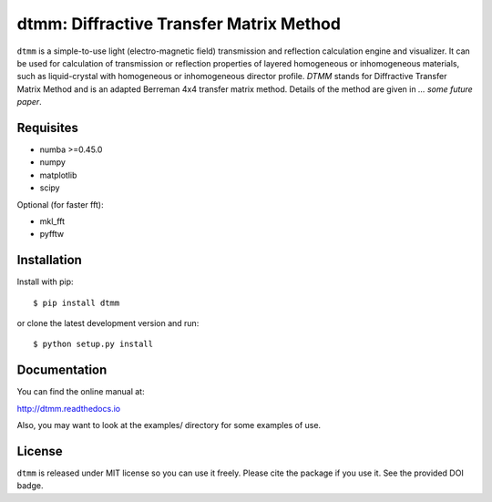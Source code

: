 dtmm: Diffractive Transfer Matrix Method
========================================

.. image:: https://img.shields.io/pypi/pyversions/dtmm
    :target: https://pypi.org/project/dtmm/
    :alt: Python version

.. image:: https://travis-ci.com/IJSComplexMatter/dtmm.svg?branch=master
    :target: https://travis-ci.com/IJSComplexMatter/dtmm
    :alt: Build Status
    
.. image:: https://readthedocs.org/projects/dtmm/badge/?version=latest
    :target: https://dtmm.readthedocs.io/en/latest/?badge=latest
    :alt: Documentation Status

.. image:: https://zenodo.org/badge/125330690.svg
   :target: https://zenodo.org/badge/latestdoi/125330690

``dtmm`` is a simple-to-use light (electro-magnetic field) transmission and reflection calculation engine and visualizer. It can be used for calculation of transmission or reflection properties of layered homogeneous or inhomogeneous materials, such as liquid-crystal with homogeneous or inhomogeneous director profile. *DTMM* stands for Diffractive Transfer Matrix Method and is an adapted Berreman 4x4 transfer matrix method. Details of the method are given in *... some future paper*.

Requisites
----------

* numba >=0.45.0
* numpy
* matplotlib
* scipy


Optional (for faster fft):

* mkl_fft
* pyfftw

Installation
------------

Install with pip::

    $ pip install dtmm
    
or clone the latest development version and run::

    $ python setup.py install

Documentation
-------------

You can find the online manual at:

http://dtmm.readthedocs.io

Also, you may want to look at the examples/ directory for some examples
of use.

License
-------

``dtmm`` is released under MIT license so you can use it freely. Please cite the package if you use it. See the provided DOI badge.



